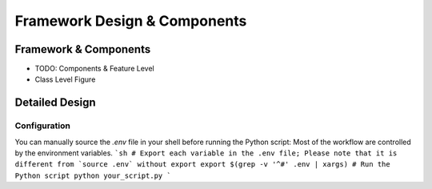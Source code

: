 ===============================
Framework Design & Components
===============================

Framework & Components
=========================

- TODO: Components & Feature Level

- Class Level Figure

Detailed Design
=========================


Configuration
-------------

You can manually source the `.env` file in your shell before running the Python script:
Most of the workflow are controlled by the environment variables.
```sh
# Export each variable in the .env file; Please note that it is different from `source .env` without export
export $(grep -v '^#' .env | xargs)
# Run the Python script
python your_script.py
```

